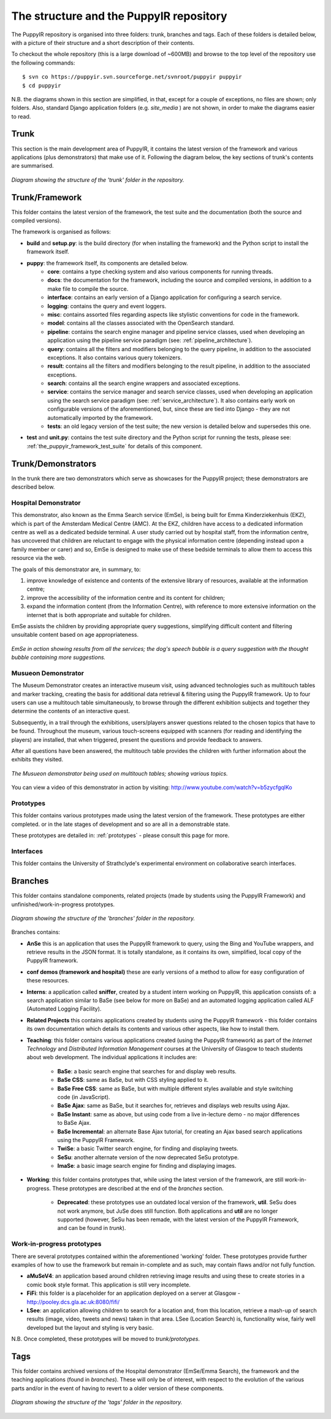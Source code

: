 .. _repo:

The structure and the PuppyIR repository
==========================================================

The PuppyIR repository is organised into three folders: trunk, branches and tags. Each of these folders is detailed below, with a picture of their structure and a short description of their contents.

To checkout the whole repository (this is a large download of ~600MB) and browse to the top level of the repository use the following commands:

::

  $ svn co https://puppyir.svn.sourceforge.net/svnroot/puppyir puppyir
  $ cd puppyir

N.B. the diagrams shown in this section are simplified, in that, except for a couple of exceptions, no files are shown; only folders. Also, standard Django application folders (e.g. *site_media* ) are not shown, in order to make the diagrams easier to read.

Trunk
----------------

This section is the main development area of PuppyIR, it contains the latest version of the framework and various applications (plus demonstrators) that make use of it. Following the diagram below, the key sections of trunk's contents are summarised.

.. figure::  images/trunk.png
   :align:   center

   *Diagram showing the structure of the 'trunk' folder in the repository.*

Trunk/Framework
----------------

This folder contains the latest version of the framework, the test suite and the documentation (both the source and compiled versions).

The framework is organised as follows:

* **build** and **setup.py**: is the build directory (for when installing the framework) and the Python script to install the framework itself.
* **puppy**: the framework itself, its components are detailed below.
    * **core**: contains a type checking system and also various components for running threads.
    * **docs**: the documentation for the framework, including the source and compiled versions, in addition to a make file to compile the source.
    * **interface**: contains an early version of a Django application for configuring a search service.
    * **logging**: contains the query and event loggers.
    * **misc**: contains assorted files regarding aspects like stylistic conventions for code in the framework.
    * **model**: contains all the classes associated with the OpenSearch standard.
    * **pipeline**: contains the search engine manager and pipeline service classes, used when developing an application using the pipeline service paradigm (see: :ref:`pipeline_architecture`).
    * **query**: contains all the filters and modifiers belonging to the query pipeline, in addition to the associated exceptions. It also contains various query tokenizers.
    * **result**: contains all the filters and modifiers belonging to the result pipeline, in addition to the associated exceptions.
    * **search**: contains all the search engine wrappers and associated exceptions.
    * **service**: contains the service manager and search service classes, used when developing an application using the search service paradigm (see: :ref:`service_architecture`). It also contains early work on configurable versions of the aforementioned, but, since these are tied into Django - they are not automatically imported by the framework.
    * **tests**: an old legacy version of the test suite; the new version is detailed below and supersedes this one.
* **test** and **unit.py**: contains the test suite directory and the Python script for running the tests, please see: :ref:`the_puppyir_framework_test_suite` for details of this component.


Trunk/Demonstrators
--------------------------------

In the trunk there are two demonstrators which serve as showcases for the PuppyIR project; these demonstrators are described below.

Hospital Demonstrator
^^^^^^^^^^^^^^^^^^^^^

This demonstrator, also known as the Emma Search service (EmSe), is being built for Emma Kinderziekenhuis (EKZ), which is part of the Amsterdam 
Medical Centre (AMC). At the EKZ, children have access to a dedicated information centre as well as a dedicated bedside terminal. A user study carried out by hospital staff, from the information centre, has uncovered that children are reluctant to engage with the physical information centre (depending instead upon a family member or carer) and so, EmSe is designed to make use of these bedside terminals to allow them to access this resource via the web.

The goals of this demonstrator are, in summary, to: 

1. improve knowledge of existence and contents of the extensive library of resources, available at the information centre; 
2. improve the accessibility of the information centre and its content for children; 
3. expand the information content (from the Information Centre), with reference to more extensive information on the internet that is both appropriate and suitable for children. 

EmSe assists the children by providing appropriate query suggestions, simplifying difficult content and filtering unsuitable content based on age appropriateness.

.. figure::  images/puppy-emse.png
   :align:   center

   *EmSe in action showing results from all the services; the dog's speech bubble is a query suggestion with the thought bubble containing more suggestions.*


Musueon Demonstrator
^^^^^^^^^^^^^^^^^^^^^^

The Museum Demonstrator creates an interactive museum visit, using advanced technologies such as multitouch tables and marker tracking, creating the basis for additional data retrieval & filtering using the PuppyIR framework. Up to four users can use a multitouch table simultaneously, to browse through the different exhibition subjects and together they determine the contents of an interactive quest. 
  
Subsequently, in a trail through the exhibitions, users/players answer questions related to the chosen topics that have to be found. Throughout the museum, various touch-screens equipped with scanners (for reading and identifying the players) are installed, that when 
triggered, present the questions and provide feedback to answers. 

After all questions have been answered, the multitouch table provides the children with further information about the exhibits they visited.

.. figure::  images/puppy-musueon.png
   :align:   center

   *The Musueon demonstrator being used on multitouch tables; showing various topics.*

You can view a video of this demonstrator in action by visiting: http://www.youtube.com/watch?v=b5zycfgqlKo

Prototypes
^^^^^^^^^^^^^^^^^^

This folder contains various prototypes made using the latest version of the framework. These prototypes are either completed. or in the late stages of development and so are all in a demonstrable state.

These prototypes are detailed in: :ref:`prototypes` - please consult this page for more.

Interfaces
^^^^^^^^^^^^^^^^^^

This folder contains the University of Strathclyde's experimental environment on collaborative search interfaces.

Branches
-------------------

This folder contains standalone components, related projects (made by students using the PuppyIR Framework) and unfinished/work-in-progress prototypes.

.. figure::  images/branches.png
   :align:   center

   *Diagram showing the structure of the 'branches' folder in the repository.*

Branches contains:

* **AnSe** this is an application that uses the PuppyIR framework to query, using the Bing and YouTube wrappers, and retrieve results in the JSON format. It is totally standalone, as it contains its own, simplified, local copy of the PuppyIR framework.
* **conf demos (framework and hospital)** these are early versions of a method to allow for easy configuration of these resources.
* **Interns**: a application called **sniffer**, created by a student intern working on PuppyIR, this application consists of: a search application similar to BaSe (see below for more on BaSe) and an automated logging application called ALF (Automated Logging Facility).
* **Related Projects** this contains applications created by students using the PuppyIR framework - this folder contains its own documentation which details its contents and various other aspects, like how to install them.
* **Teaching**: this folder contains various applications created (using the PuppyIR framework) as part of the *Internet Technology* and *Distributed Information Management* courses at the University of Glasgow to teach students about web development. The individual applications it includes are:

    * **BaSe**: a basic search engine that searches for and display web results.
    * **BaSe CSS**: same as BaSe, but with CSS styling applied to it.
    * **BaSe Free CSS**: same as BaSe, but with multiple different styles available and style switching code (in JavaScript).
    * **BaSe Ajax**: same as BaSe, but it searches for, retrieves and displays web results using Ajax.
    * **BaSe Instant**: same as above, but using code from a live in-lecture demo - no major differences to BaSe Ajax.
    * **BaSe Incremental**: an alternate Base Ajax tutorial, for creating an Ajax based search applications using the PuppyIR Framework.
    * **TwiSe**: a basic Twitter search engine, for finding and displaying tweets.
    * **SeSu**: another alternate version of the now deprecated SeSu prototype.
    * **ImaSe**: a basic image search engine for finding and displaying images.
* **Working**: this folder contains prototypes that, while using the latest version of the framework, are still work-in-progress. These prototypes are described at the end of the *branches* section.

    * **Deprecated**: these prototypes use an outdated local version of the framework, **util**. SeSu does not work anymore, but JuSe does still function. Both applications and **util** are no longer supported (however, SeSu has been remade, with the latest version of the PuppyIR Framework, and can be found in *trunk*).

Work-in-progress prototypes
^^^^^^^^^^^^^^^^^^^^^^^^^^^^^^^^^

There are several prototypes contained within the aforementioned 'working' folder. These prototypes provide further examples of how to use the framework but remain in-complete and as such, may contain flaws and/or not fully function.

* **aMuSeV4**: an application based around children retrieving image results and using these to create stories in a comic book style format. This application is still very incomplete.
* **FiFi**: this folder is a placeholder for an application deployed on a server at Glasgow - http://pooley.dcs.gla.ac.uk:8080/fifi/
* **LSee**: an application allowing children to search for a location and, from this location, retrieve a mash-up of search results (image, video, tweets and news) taken in that area. LSee (Location Search) is, functionality wise, fairly well developed but the layout and styling is very basic.

N.B. Once completed, these prototypes will be moved to *trunk/prototypes*.

Tags
---------------

This folder contains archived versions of the Hospital demonstrator (EmSe/Emma Search), the framework and the teaching applications (found in *branches*). These will only be of interest, with respect to the evolution of the various parts and/or in the event of having to revert to a older version of these components.

.. figure::  images/tag.png
   :align:   center

   *Diagram showing the structure of the 'tags' folder in the repository.*